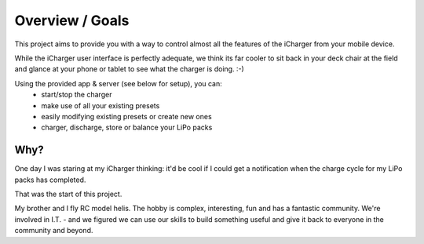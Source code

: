 Overview / Goals
================
This project aims to provide you with a way to control
almost all the features of the iCharger from your mobile device.  

While the iCharger user interface is perfectly adequate, we think its far cooler to sit
back in your deck chair at the field and glance at your phone or tablet to see
what the charger is doing. :-)

Using the provided app & server (see below for setup), you can:
 * start/stop the charger
 * make use of all your existing presets
 * easily modifying existing presets or create new ones
 * charger, discharge, store or balance your LiPo packs

Why?
----
One day I was staring at my iCharger thinking: it'd be cool if I could get a notification when the charge cycle
for my LiPo packs has completed.

That was the start of this project.

My brother and I fly RC model helis.  The hobby is complex, interesting, fun and has a fantastic community.
We're involved in I.T. - and we figured we can use our skills to build something useful and give it back to everyone
in the community and beyond.
